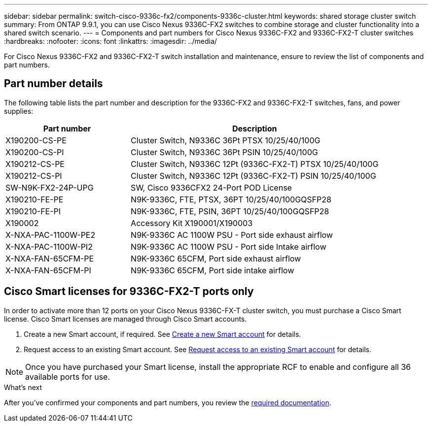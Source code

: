 ---
sidebar: sidebar
permalink: switch-cisco-9336c-fx2/components-9336c-cluster.html
keywords: shared storage cluster switch
summary: From ONTAP 9.9.1, you can use Cisco Nexus 9336C-FX2 switches to combine storage and cluster functionality into a shared switch scenario.
---
= Components and part numbers for Cisco Nexus 9336C-FX2 and 9336C-FX2-T cluster switches
:hardbreaks:
:nofooter:
:icons: font
:linkattrs:
:imagesdir: ../media/

[.lead]
For Cisco Nexus 9336C-FX2 and 9336C-FX2-T switch installation and maintenance, ensure to review the list of components and part numbers.
 
== Part number details
The following table lists the part number and description for the 9336C-FX2 and 9336C-FX2-T switches, fans, and power supplies:

[options="header" cols="1,2"]
|===
| Part number| Description

a|
X190200-CS-PE
a| 	
Cluster Switch, N9336C 36Pt PTSX 10/25/40/100G
a|
X190200-CS-PI
a|
Cluster Switch, N9336C 36Pt PSIN 10/25/40/100G
a|
X190212-CS-PE
a|
Cluster Switch, N9336C 12Pt (9336C-FX2-T) PTSX 10/25/40/100G
a|
X190212-CS-PI
a|
Cluster Switch, N9336C 12Pt (9336C-FX2-T) PSIN 10/25/40/100G
a|
SW-N9K-FX2-24P-UPG
//Cisco N9K-FX2-24P-UPG
a|
SW, Cisco 9336CFX2 24-Port POD License
a|
X190210-FE-PE
a|
N9K-9336C, FTE, PTSX, 36PT 10/25/40/100GQSFP28
a|
X190210-FE-PI
a|
N9K-9336C, FTE, PSIN, 36PT 10/25/40/100GQSFP28
a|
X190002
a|
Accessory Kit X190001/X190003
a|
X-NXA-PAC-1100W-PE2
a|
N9K-9336C AC 1100W PSU - Port side exhaust airflow
a|
X-NXA-PAC-1100W-PI2
a|
N9K-9336C AC 1100W PSU - Port side Intake airflow
a|
X-NXA-FAN-65CFM-PE
a|
N9K-9336C 65CFM, Port side exhaust airflow
a|
X-NXA-FAN-65CFM-PI
a|
N9K-9336C 65CFM, Port side intake airflow
|===


== Cisco Smart licenses for 9336C-FX2-T ports only

In order to activate more than 12 ports on your Cisco Nexus 9336C-FX-T cluster switch, you must purchase a Cisco Smart license. Cisco Smart licenses are managed through Cisco Smart accounts.

. Create a new Smart account, if required. See https://id.cisco.com/signin/register[Create a new Smart account^] for details.
. Request access to an existing Smart account. See https://id.cisco.com/oauth2/default/v1/authorize?response_type=code&scope=openid%20profile%20address%20offline_access%20cci_coimemberOf%20email&client_id=cae-okta-web-gslb-01&state=s2wvKDiBja__7ylXonWrq8w-FAA&redirect_uri=https%3A%2F%2Frpfa.cloudapps.cisco.com%2Fcb%2Fsso&nonce=qO6s3cZE5ZdhC8UKMEfgE6fbu3mvDJ8PTw5jYOp6z30[Request access to an existing Smart account^] for details. 

NOTE: Once you have purchased your Smart license, install the appropriate RCF to enable and configure all 36 available ports for use.

.What's next
After you've confirmed your components and part numbers, you review the link:required-documentation-9336c-cluster.html[required documentation].

// Updates for MicroFleece AFFFASDOC-234, JUL-2024/2025-FEB-25
// Updates for AFFFASDOC-370, 2025-JUL-29
// GH issue #340 internal repo, 2025-SEPT-18